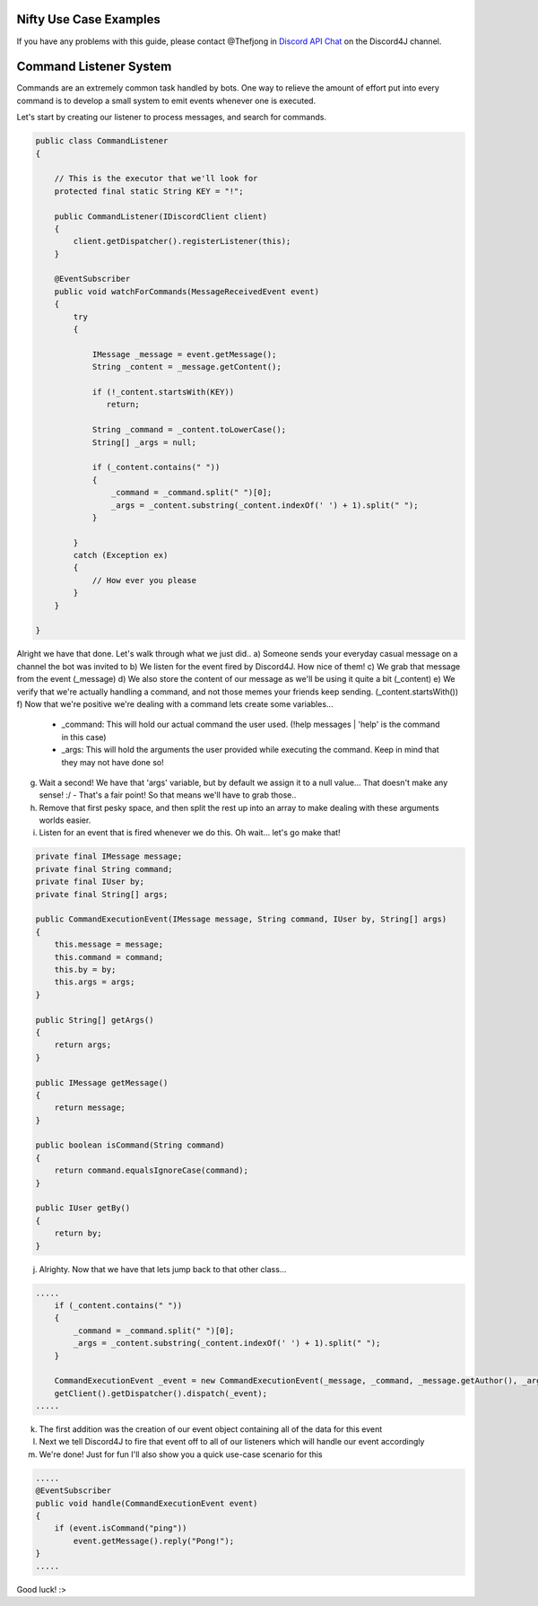Nifty Use Case Examples
====================

If you have any problems with this guide, please contact @Thefjong in `Discord API Chat`_ on the Discord4J channel.


Command Listener System
=========================

Commands are an extremely common task handled by bots. One way to relieve the
amount of effort put into every command is to develop a small system to emit events
whenever one is executed.

Let's start by creating our listener to process messages, and search for commands.

.. code-block:: java

     public class CommandListener
     {

         // This is the executor that we'll look for
         protected final static String KEY = "!";

         public CommandListener(IDiscordClient client)
         {
             client.getDispatcher().registerListener(this);
         }

         @EventSubscriber
         public void watchForCommands(MessageReceivedEvent event)
         {
             try
             {

                 IMessage _message = event.getMessage();
                 String _content = _message.getContent();

                 if (!_content.startsWith(KEY))
                    return;

                 String _command = _content.toLowerCase();
                 String[] _args = null;

                 if (_content.contains(" "))
                 {
                     _command = _command.split(" ")[0];
                     _args = _content.substring(_content.indexOf(' ') + 1).split(" ");
                 }

             }
             catch (Exception ex)
             {
                 // How ever you please
             }
         }

     }


Alright we have that done. Let's walk through what we just did..
a) Someone sends your everyday casual message on a channel the bot was invited to
b) We listen for the event fired by Discord4J. How nice of them!
c) We grab that message from the event (_message)
d) We also store the content of our message as we'll be using it quite a bit (_content)
e) We verify that we're actually handling a command, and not those memes your friends keep sending. (_content.startsWith())
f) Now that we're positive we're dealing with a command lets create some variables...
   - _command: This will hold our actual command the user used. (!help messages | 'help' is the command in this case)
   - _args: This will hold the arguments the user provided while executing the command. Keep in mind that they may not have done so!
g) Wait a second! We have that 'args' variable, but by default we assign it to a null value... That doesn't make any sense! :/
   - That's a fair point! So that means we'll have to grab those..
h) Remove that first pesky space, and then split the rest up into an array to make dealing with these arguments worlds easier.
i) Listen for an event that is fired whenever we do this. Oh wait... let's go make that!

.. code-block:: java

    private final IMessage message;
    private final String command;
    private final IUser by;
    private final String[] args;

    public CommandExecutionEvent(IMessage message, String command, IUser by, String[] args)
    {
        this.message = message;
        this.command = command;
        this.by = by;
        this.args = args;
    }

    public String[] getArgs()
    {
        return args;
    }

    public IMessage getMessage()
    {
        return message;
    }

    public boolean isCommand(String command)
    {
        return command.equalsIgnoreCase(command);
    }

    public IUser getBy()
    {
        return by;
    }

j) Alrighty. Now that we have that lets jump back to that other class...

.. code-block:: java

             .....
                 if (_content.contains(" "))
                 {
                     _command = _command.split(" ")[0];
                     _args = _content.substring(_content.indexOf(' ') + 1).split(" ");
                 }

                 CommandExecutionEvent _event = new CommandExecutionEvent(_message, _command, _message.getAuthor(), _args);
                 getClient().getDispatcher().dispatch(_event);
             .....

k) The first addition was the creation of our event object containing all of the data for this event
l) Next we tell Discord4J to fire that event off to all of our listeners which will handle our event accordingly
m) We're done! Just for fun I'll also show you a quick use-case scenario for this

.. code-block:: java

    .....
    @EventSubscriber
    public void handle(CommandExecutionEvent event)
    {
        if (event.isCommand("ping"))
            event.getMessage().reply("Pong!");
    }
    .....

Good luck! :>

.. _Discord API Chat: https://discord.gg/0SBTUU1wZTX5pYo1
